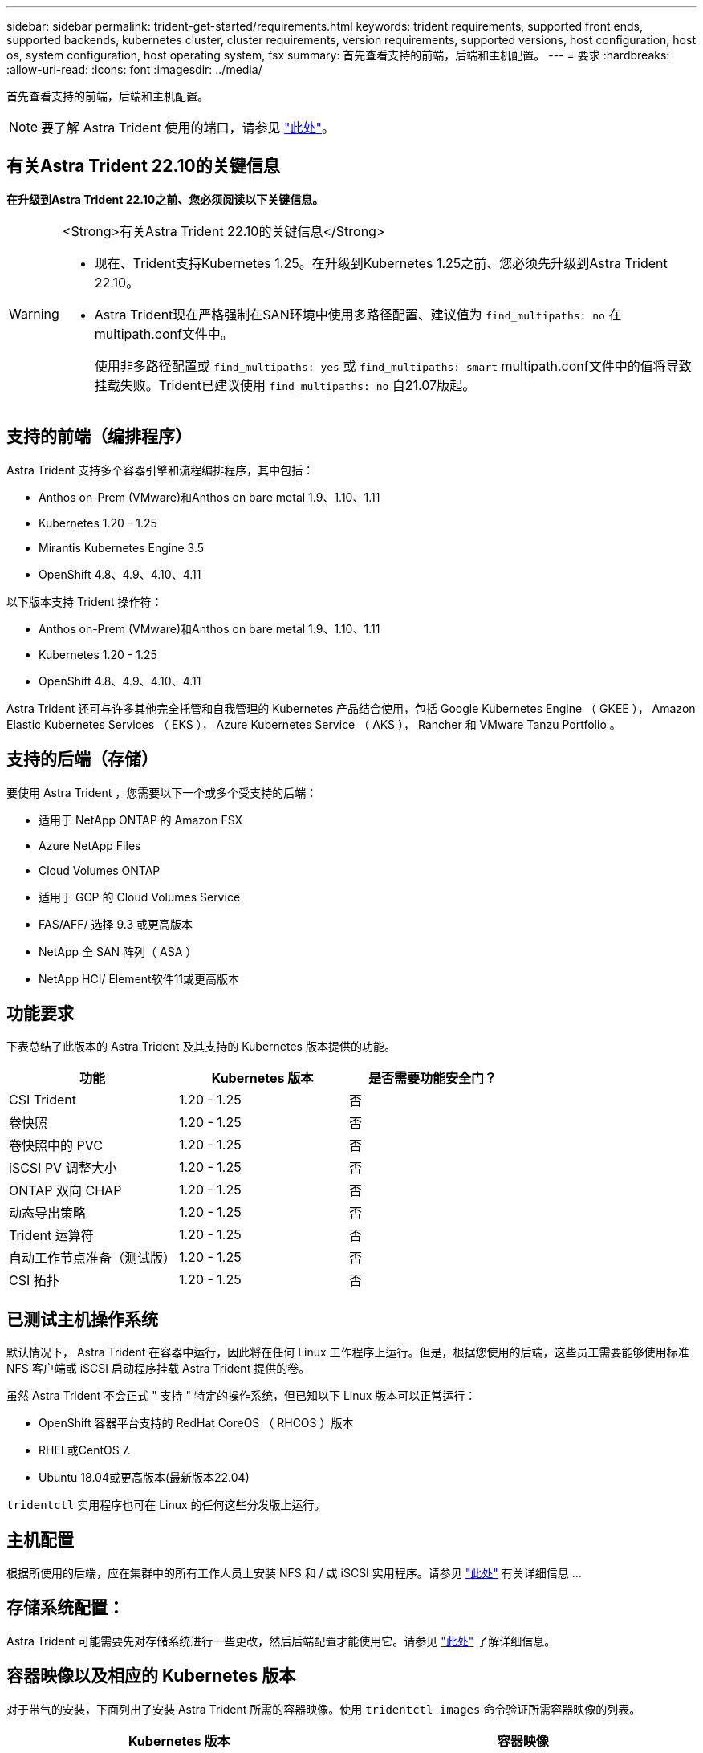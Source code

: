 ---
sidebar: sidebar 
permalink: trident-get-started/requirements.html 
keywords: trident requirements, supported front ends, supported backends, kubernetes cluster, cluster requirements, version requirements, supported versions, host configuration, host os, system configuration, host operating system, fsx 
summary: 首先查看支持的前端，后端和主机配置。 
---
= 要求
:hardbreaks:
:allow-uri-read: 
:icons: font
:imagesdir: ../media/


[role="lead"]
首先查看支持的前端，后端和主机配置。


NOTE: 要了解 Astra Trident 使用的端口，请参见 link:../trident-reference/ports.html["此处"]。



== 有关Astra Trident 22.10的关键信息

*在升级到Astra Trident 22.10之前、您必须阅读以下关键信息。*

[WARNING]
.<Strong>有关Astra Trident 22.10的关键信息</Strong>
====
* 现在、Trident支持Kubernetes 1.25。在升级到Kubernetes 1.25之前、您必须先升级到Astra Trident 22.10。
* Astra Trident现在严格强制在SAN环境中使用多路径配置、建议值为 `find_multipaths: no` 在multipath.conf文件中。
+
使用非多路径配置或 `find_multipaths: yes` 或 `find_multipaths: smart` multipath.conf文件中的值将导致挂载失败。Trident已建议使用 `find_multipaths: no` 自21.07版起。



====


== 支持的前端（编排程序）

Astra Trident 支持多个容器引擎和流程编排程序，其中包括：

* Anthos on-Prem (VMware)和Anthos on bare metal 1.9、1.10、1.11
* Kubernetes 1.20 - 1.25
* Mirantis Kubernetes Engine 3.5
* OpenShift 4.8、4.9、4.10、4.11


以下版本支持 Trident 操作符：

* Anthos on-Prem (VMware)和Anthos on bare metal 1.9、1.10、1.11
* Kubernetes 1.20 - 1.25
* OpenShift 4.8、4.9、4.10、4.11


Astra Trident 还可与许多其他完全托管和自我管理的 Kubernetes 产品结合使用，包括 Google Kubernetes Engine （ GKEE ）， Amazon Elastic Kubernetes Services （ EKS ）， Azure Kubernetes Service （ AKS ）， Rancher 和 VMware Tanzu Portfolio 。



== 支持的后端（存储）

要使用 Astra Trident ，您需要以下一个或多个受支持的后端：

* 适用于 NetApp ONTAP 的 Amazon FSX
* Azure NetApp Files
* Cloud Volumes ONTAP
* 适用于 GCP 的 Cloud Volumes Service
* FAS/AFF/ 选择 9.3 或更高版本
* NetApp 全 SAN 阵列（ ASA ）
* NetApp HCI/ Element软件11或更高版本




== 功能要求

下表总结了此版本的 Astra Trident 及其支持的 Kubernetes 版本提供的功能。

[cols="3"]
|===
| 功能 | Kubernetes 版本 | 是否需要功能安全门？ 


| CSI Trident  a| 
1.20 - 1.25
 a| 
否



| 卷快照  a| 
1.20 - 1.25
 a| 
否



| 卷快照中的 PVC  a| 
1.20 - 1.25
 a| 
否



| iSCSI PV 调整大小  a| 
1.20 - 1.25
 a| 
否



| ONTAP 双向 CHAP  a| 
1.20 - 1.25
 a| 
否



| 动态导出策略  a| 
1.20 - 1.25
 a| 
否



| Trident 运算符  a| 
1.20 - 1.25
 a| 
否



| 自动工作节点准备（测试版）  a| 
1.20 - 1.25
 a| 
否



| CSI 拓扑  a| 
1.20 - 1.25
 a| 
否

|===


== 已测试主机操作系统

默认情况下， Astra Trident 在容器中运行，因此将在任何 Linux 工作程序上运行。但是，根据您使用的后端，这些员工需要能够使用标准 NFS 客户端或 iSCSI 启动程序挂载 Astra Trident 提供的卷。

虽然 Astra Trident 不会正式 " 支持 " 特定的操作系统，但已知以下 Linux 版本可以正常运行：

* OpenShift 容器平台支持的 RedHat CoreOS （ RHCOS ）版本
* RHEL或CentOS 7.
* Ubuntu 18.04或更高版本(最新版本22.04)


`tridentctl` 实用程序也可在 Linux 的任何这些分发版上运行。



== 主机配置

根据所使用的后端，应在集群中的所有工作人员上安装 NFS 和 / 或 iSCSI 实用程序。请参见 link:../trident-use/worker-node-prep.html["此处"^] 有关详细信息 ...



== 存储系统配置：

Astra Trident 可能需要先对存储系统进行一些更改，然后后端配置才能使用它。请参见 link:../trident-use/backends.html["此处"^] 了解详细信息。



== 容器映像以及相应的 Kubernetes 版本

对于带气的安装，下面列出了安装 Astra Trident 所需的容器映像。使用 `tridentctl images` 命令验证所需容器映像的列表。

[cols="2"]
|===
| Kubernetes 版本 | 容器映像 


| v1.20.0  a| 
* NetApp/Trident：22.10.0
* netapp/trident autosupport：22.10
* K8s.IO/SIG-storage/CsI-provisioner：v3.3.0
* K8s.IO/SIG-storage/CSI-attacher：v4.0.0
* K8s.IO/SIG-storage/CSI-resizer：v1.0.0
* K8s.IO/SIG-storage/CSI-snapshotter：v3.0.3
* K8s.IO/SIG-storage/CsI-node-driver-registry:v2.5.1
* netapp/trident操作符：22.10.0 (可选)




| v1.21.0  a| 
* NetApp/Trident：22.10.0
* netapp/trident autosupport：22.10
* K8s.IO/SIG-storage/CsI-provisioner：v3.3.0
* K8s.IO/SIG-storage/CSI-attacher：v4.0.0
* K8s.IO/SIG-storage/CSI-resizer：v1.0.0
* K8s.IO/SIG-storage/CSI-snapshotter：v3.0.3
* K8s.IO/SIG-storage/CsI-node-driver-registry:v2.5.1
* netapp/trident操作符：22.10.0 (可选)




| v1.22.0  a| 
* NetApp/Trident：22.10.0
* netapp/trident autosupport：22.10
* K8s.IO/SIG-storage/CsI-provisioner：v3.3.0
* K8s.IO/SIG-storage/CSI-attacher：v4.0.0
* K8s.IO/SIG-storage/CSI-resizer：v1.0.0
* K8s.IO/SIG-storage/CSI-snapshotter：v3.0.3
* K8s.IO/SIG-storage/CsI-node-driver-registry:v2.5.1
* netapp/trident操作符：22.10.0 (可选)




| v1.23.0  a| 
* NetApp/Trident：22.10.0
* netapp/trident autosupport：22.10
* K8s.IO/SIG-storage/CsI-provisioner：v3.3.0
* K8s.IO/SIG-storage/CSI-attacher：v4.0.0
* K8s.IO/SIG-storage/CSI-resizer：v1.0.0
* K8s.IO/SIG-storage/CSI-snapshotter：v3.0.3
* K8s.IO/SIG-storage/CsI-node-driver-registry:v2.5.1
* netapp/trident操作符：22.10.0 (可选)




| v1.24.0  a| 
* NetApp/Trident：22.10.0
* netapp/trident autosupport：22.10
* K8s.IO/SIG-storage/CsI-provisioner：v3.3.0
* K8s.IO/SIG-storage/CSI-attacher：v4.0.0
* K8s.IO/SIG-storage/CSI-resizer：v1.0.0
* K8s.IO/SIG-storage/CSI-snapshotter：v3.0.3
* K8s.IO/SIG-storage/CsI-node-driver-registry:v2.5.1
* netapp/trident操作符：22.10.0 (可选)




| v1.25.0  a| 
* NetApp/Trident：22.10.0
* netapp/trident autosupport：22.10
* K8s.IO/SIG-storage/CsI-provisioner：v3.3.0
* K8s.IO/SIG-storage/CSI-attacher：v4.0.0
* K8s.IO/SIG-storage/CSI-resizer：v1.0.0
* K8s.IO/SIG-storage/CSI-snapshotter：v3.0.3
* K8s.IO/SIG-storage/CsI-node-driver-registry:v2.5.1
* netapp/trident操作符：22.10.0 (可选)


|===

NOTE: 在Kubernetes版本1.20及更高版本上、只有当`v1`版本正在提供`volumesnapshots.snapshot.storage.k8s.k8s.gcr.io/sig-storage/CsI-snapshotter：v6.x`映像时、才使用经过验证的`regation.k8s.gcr.io/ssi-storage/cs-snapshotter：v6.x` image。如果`v1bea1`版本在使用/不使用`v1`版本的情况下为CRD提供服务、请使用经验证的`regation.K8s.GCR.IO/SIG-storage/CsI-snapshotter：v3.x`映像。
